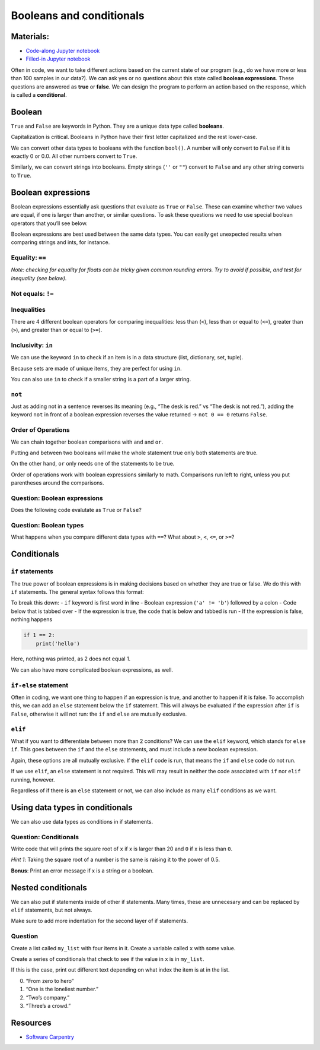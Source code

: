 Booleans and conditionals
=========================

Materials:
----------

-  `Code-along Jupyter notebook <https://colab.research.google.com/github/DeisData/python/blob/master/sequential/conditionals-codealong.ipynb>`__ 
-  `Filled-in Jupyter notebook <https://colab.research.google.com/github/DeisData/python/blob/master/sequential/conditionals.ipynb>`__ 

Often in code, we want to take different actions based on the current
state of our program (e.g., do we have more or less than 100 samples in
our data?). We can ask yes or no questions about this state called
**boolean expressions**. These questions are answered as **true** or
**false**. We can design the program to perform an action based on the
response, which is called a **conditional**.

Boolean
-------

``True`` and ``False`` are keywords in Python. They are a unique data
type called **booleans**.

Capitalization is critical. Booleans in Python have their first letter
capitalized and the rest lower-case.

.. tab:: Python

   .. code:: python

      f = False
      print(f)

.. tab:: Output

   .. code:: none

      False

.. tab:: Python
   :new-set:

   .. code:: python

      t = True
      print(t)

.. tab:: Output

   .. code:: none

      True

We can convert other data types to booleans with the function
``bool()``. A number will only convert to ``False`` if it is exactly 0
or 0.0. All other numbers convert to ``True``.

.. tab:: Python

   .. code:: python

      print(bool(0)) # False
      print(bool(1)) # True

.. tab:: Output

   .. code:: none

      False
      True

Similarly, we can convert strings into booleans. Empty strings (``''``
or ``""``) convert to ``False`` and any other string converts to
``True``.

.. tab:: Python

   .. code:: python

      print(bool(''))
      print(bool(' '))

.. tab:: Output

   .. code:: none

      False
      True

Boolean expressions
-------------------

Boolean expressions essentially ask questions that evaluate as ``True``
or ``False``. These can examine whether two values are equal, if one is
larger than another, or similar questions. To ask these questions we
need to use special boolean operators that you’ll see below.

Boolean expressions are best used between the same data types. You can
easily get unexpected results when comparing strings and ints, for
instance.

Equality: ``==``
~~~~~~~~~~~~~~~~

.. tab:: Python

   .. code:: python

      "bad" == "bad"

.. tab:: Output

   .. code:: none

      True

.. tab:: Python
   :new-set:

   .. code:: python

      2 == 3

.. tab:: Output

   .. code:: none

      False

*Note: checking for equality for floats can be tricky given common
rounding errors. Try to avoid if possible, and test for inequality (see
below).*

Not equals: ``!=``
~~~~~~~~~~~~~~~~~~

.. tab:: Python

   .. code:: python

      "bad" != "BAD" # capitalization matters!

.. tab:: Output

   .. code:: none

      True

.. tab:: Python
   :new-set:

   .. code:: python

      "bad" != "bad"

.. tab:: Output

   .. code:: none

      False

Inequalities
~~~~~~~~~~~~

There are 4 different boolean operators for comparing inequalities: less
than (``<``), less than or equal to (``<=``), greater than (``>``), and
greater than or equal to (``>=``).

.. tab:: Python

   .. code:: python

      1 < 4

.. tab:: Python

   .. code:: none

      True

.. tab:: Python
   :new-set:

   .. code:: python

      5.1 > 5.0

.. tab:: Output

   .. code:: none

      True

.. tab:: Python
   :new-set:

   .. code:: python

      3 >= 3

.. tab:: Output

   .. code:: none

      True

.. tab:: Python
   :new-set:

   .. code:: python

      7 <= 3

.. tab:: Output

   .. code:: none

      False

Inclusivity: ``in``
~~~~~~~~~~~~~~~~~~~

We can use the keyword ``in`` to check if an item is in a data structure
(list, dictionary, set, tuple).

.. tab:: Python

   .. code:: python

      my_list = [ 'apple', 'pear', 'grape' ]
      'apple' in my_list

.. tab:: Output

   .. code:: none

      True

Because sets are made of unique items, they are perfect for using
``in``.

.. tab:: Python

   .. code:: python

      my_set = { 'orange', 'berry', 'lemon' }
      'apple' in my_set

.. tab:: Output

   .. code:: none

      False

You can also use ``in`` to check if a smaller string is a part of a
larger string.

.. tab:: Python

   .. code:: python

      print('i' in 'team')
      print('i' in 'win')

.. tab:: Output

   .. code:: none

      False
      True

.. tab:: Python
   :new-set:

   .. code:: python

      print('good movie' in 'star wars sequel trilogy')

.. tab:: Output

   .. code:: none

      False

``not``
~~~~~~~

Just as adding not in a sentence reverses its meaning (e.g., “The desk
is red.” vs “The desk is not red.”), adding the keyword ``not`` in front
of a boolean expression reverses the value returned -> ``not 0 == 0``
returns ``False``.

.. tab:: Python

   .. code:: python

      not 20 < 40

.. tab:: Output

   .. code:: none

      False

.. tab:: Python
   :new-set:

   .. code:: python

      not 'apple' in 'grape'

.. tab:: Output

   .. code:: none

      True

.. tab:: Python
   :new-set:

   .. code:: python

      not True

.. tab:: Output

   .. code:: none

      False

Order of Operations
~~~~~~~~~~~~~~~~~~~

We can chain together boolean comparisons with ``and`` and ``or``.

Putting ``and`` between two booleans will make the whole statement true
only both statements are true.

.. tab:: Python

   .. code:: python

      3 < 4 and "banana" == "banana"

.. tab:: Output

   .. code:: none

      True

On the other hand, ``or`` only needs one of the statements to be true.

.. tab:: Python

   .. code:: python

      2 == 3 or 2 == 2

.. tab:: Output

   .. code:: none

      True

Order of operations work with boolean expressions similarly to math.
Comparisons run left to right, unless you put parentheses around the
comparisons.

.. tab:: Python

   .. code:: python

      print(not 2 == 3 or 2 == 2)
      print(not (2 == 3 or 2 == 2)) # parentheses matter!

.. tab:: Output

   .. code:: none

      True
      False

Question: Boolean expressions
~~~~~~~~~~~~~~~~~~~~~~~~~~~~~

Does the following code evalutate as ``True`` or ``False``?

.. tab:: Python

   .. code:: python

      n1 = 45
      n2 = -23
      n3 = 0
      s1 = 'hello'
      s2 = 'goodbye'

      not (n2 < n3 and s1 == s2 or n1 >= n3)

.. collapse:: Solution

   .. container::

      -  ``n2 < n3`` -> ``True``
      -  ``s1 == s2`` -> ``False``
      -  ``n1 >= n3`` -> ``True``
      -  ``n2 < n3 and s1 == s2`` -> ``False``, because the first part is
         not ``True``
      -  That leaves us with ``n2 < n3 and s1 == s2 or n1 >= n3``. Because
         ``n2 < n3 and s1 == s2`` is ``False`` and ``n1 >= n3`` is
         ``True``, this whole expression is ``True``, as only of the two
         needs to be ``True``
      -  The ``not`` around the parentheses causes the final value to be
         ``False``

Question: Boolean types
~~~~~~~~~~~~~~~~~~~~~~~

What happens when you compare different data types with ``==``? What
about ``>``, ``<``, ``<=``, or ``>=``?

Conditionals
------------

``if`` statements
~~~~~~~~~~~~~~~~~

The true power of boolean expressions is in making decisions based on
whether they are true or false. We do this with ``if`` statements. The
general syntax follows this format:

.. tab:: Python

   .. code:: python

      if 'a' != 'b':
         
         print('hello!')

.. tab:: Output

   .. code:: none

      hello!

To break this down: - ``if`` keyword is first word in line - Boolean
expression (``'a' != 'b'``) followed by a colon - Code below that is
tabbed over - If the expression is true, the code that is below and
tabbed is run - If the expression is false, nothing happens

.. code:: python

   if 1 == 2:
       print('hello')

Here, nothing was printed, as 2 does not equal 1.

We can also have more complicated boolean expressions, as well.

.. tab:: Python

   .. code:: python

      x = 0
      a = 'a'
      letters = ['a', 'b', 'c', 'd']

      if x > -1 and a in letters:
         
         print('My number:',x)
         print('My letter:',a)

.. tab:: Output

   .. code:: none

      My number: 0
      My letter: a

``if-else`` statement
~~~~~~~~~~~~~~~~~~~~~

Often in coding, we want one thing to happen if an expression is true,
and another to happen if it is false. To accomplish this, we can add an
``else`` statement below the ``if`` statement. This will always be
evaluated if the expression after ``if`` is ``False``, otherwise it will
not run: the ``if`` and ``else`` are mutually exclusive.

.. tab:: Python

   .. code:: python

      x = 23

      if x < 20: # if x less than 20; False
         
         print('Less than 20')

      else: # x greater or equal to 20 
         
         print('Greater than 20')

.. tab:: Output

   .. code:: none

      Greater than 20

``elif``
~~~~~~~~

What if you want to differentiate between more than 2 conditions? We can
use the ``elif`` keyword, which stands for ``else if``. This goes
between the ``if`` and the ``else`` statements, and must include a new
boolean expression.

Again, these options are all mutually exclusive. If the ``elif`` code is
run, that means the ``if`` and ``else`` code do not run.

.. tab:: Python

   .. code:: python

      y = 101

      if y < 100: # y less than 100
         
         print('y is less than 100')

      elif y < 200: # y is 100-200 (excluding 200)
         
         print('y is between 100 and 200')

      else: # y is 200 or larger
         
         print('y is a big number')

.. tab:: Output

   .. code:: none

      y is between 100 and 200

If we use ``elif``, an ``else`` statement is not required. This will may
result in neither the code associated with ``if`` nor ``elif`` running,
however.

.. tab:: Python

   .. code:: python

      y = 400

      if y < 100:
         
         print('y is less than 100')

      elif y < 200:
         
         print('y ia between 100 and 200')

      # nothing prints here

Regardless of if there is an ``else`` statement or not, we can also
include as many ``elif`` conditions as we want.

.. tab:: Python

   .. code:: python

      favorite_movie = 'Indiana Jones'

      if favorite_movie == 'Batman':
         print("I'm Batman.")

      elif favorite_movie == 'Lord of the Rings':
         print("And my axe!!")

      elif favorite_movie == 'Indiana Jones':
         print('That belongs in a museum!!')

      elif favorite_movie == 'The Matrix':
         print('whoa')

      else:
         print('No quotes available :(')

.. tab:: Output

   .. code:: none

      That belongs in a museum!!

Using data types in conditionals
--------------------------------

We can also use data types as conditions in if statements.

.. tab:: Python

   .. code:: python

      should_be_num = 'banana'

      if type(should_be_num)!=int or type(should_be_num)!=float:
         print('need input to be a number')

      else:
         print(10**should_be_num)

.. tab:: Output

   .. code:: none

      need input to be a number

Question: Conditionals
~~~~~~~~~~~~~~~~~~~~~~

Write code that will prints the square root of ``x`` if x is larger than
20 and ``0`` if x is less than ``0``.

*Hint 1*: Taking the square root of a number is the same is raising it
to the power of 0.5.

**Bonus**: Print an error message if x is a string or a boolean.

.. tab:: Python

   .. code:: python

      ### Your code here:

.. collapse:: Solution

   .. container::

      .. tab:: Python

         .. code:: python

            x = 22

            if type(x) == str:
               print('x needs to be a string.')

            elif x >20:
               print(x**1/2)

            elif x < 0:
               print(0)

Nested conditionals
-------------------

We can also put if statements inside of other if statements. Many times,
these are unnecesary and can be replaced by ``elif`` statements, but not
always.

Make sure to add more indentation for the second layer of if statements.

.. tab:: Python

   .. code:: python

      n = 22222 # some integer

      if n < 0: # if n is negative
         
         if n % 2 == 0:
            print("n is a negative even integer")
         
         elif n % 2 == 1:
            print("n is a negative odd integer")
         
         else:
            print("n is a negative number")

      elif n > 0: # 
         
         if n % 2 == 0:
            print("n is a positive even integer")
         
         elif n % 2 == 1:
            print("n is a positive odd integer")
         
         else:
            print("n is a positive number")

      else:
         
         print("n is zero")

Question
~~~~~~~~

Create a list called ``my_list`` with four items in it. Create a
variable called ``x`` with some value.

Create a series of conditionals that check to see if the value in ``x``
is in ``my_list``.

If this is the case, print out different text depending on what index
the item is at in the list.

0. “From zero to hero”
1. “One is the loneliest number.”
2. “Two’s company.”
3. “Three’s a crowd.”

Resources
---------

-  `Software
   Carpentry <https://swcarpentry.github.io/python-novice-inflammation/07-cond/index.html>`__

